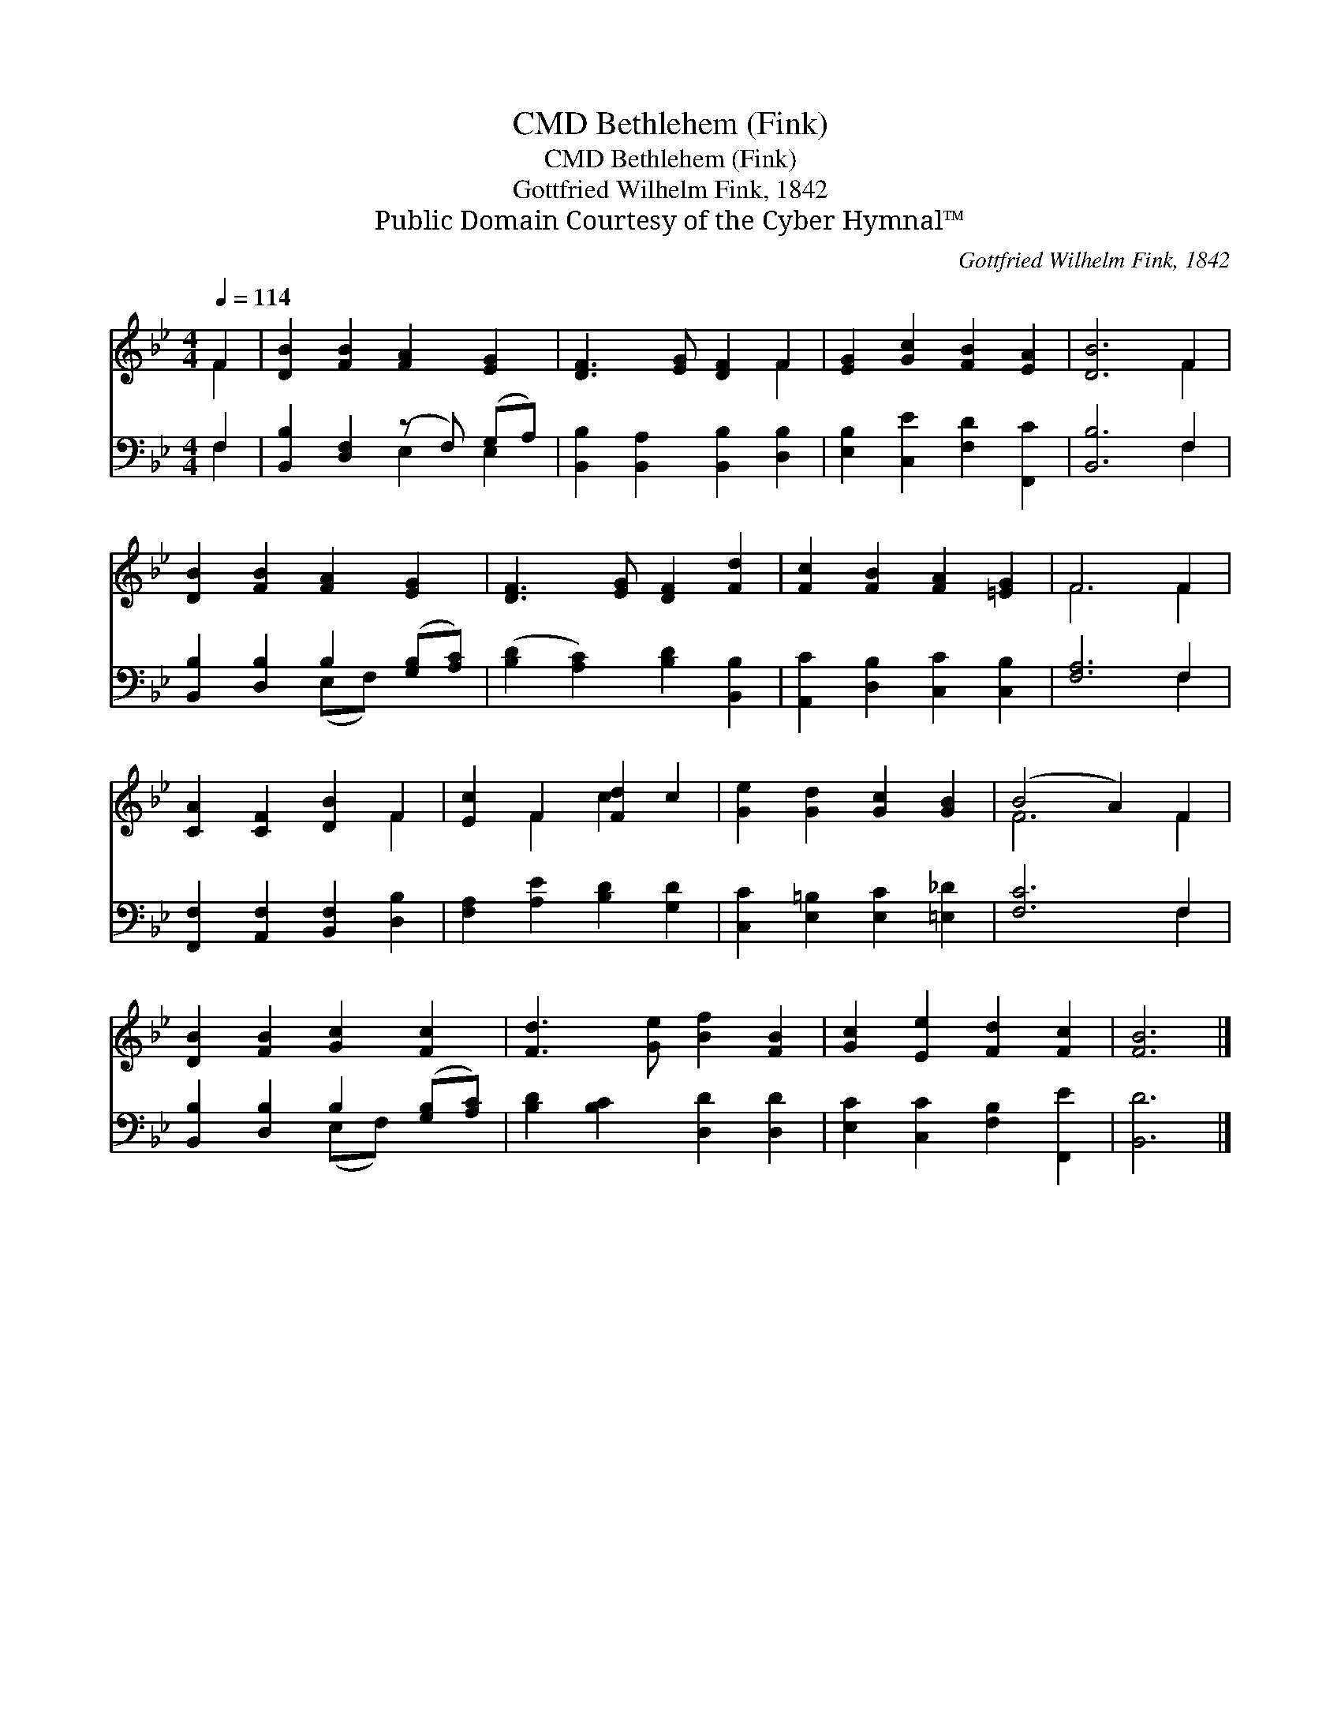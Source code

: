 X:1
T:Bethlehem (Fink), CMD
T:Bethlehem (Fink), CMD
T:Gottfried Wilhelm Fink, 1842
T:Public Domain Courtesy of the Cyber Hymnal™
C:Gottfried Wilhelm Fink, 1842
Z:Public Domain
Z:Courtesy of the Cyber Hymnal™
%%score ( 1 2 ) ( 3 4 )
L:1/8
Q:1/4=114
M:4/4
K:Bb
V:1 treble 
V:2 treble 
V:3 bass 
V:4 bass 
V:1
 F2 | [DB]2 [FB]2 [FA]2 [EG]2 | [DF]3 [EG] [DF]2 F2 | [EG]2 [Gc]2 [FB]2 [EA]2 | [DB]6 F2 | %5
 [DB]2 [FB]2 [FA]2 [EG]2 | [DF]3 [EG] [DF]2 [Fd]2 | [Fc]2 [FB]2 [FA]2 [=EG]2 | F6 F2 | %9
 [CA]2 [CF]2 [DB]2 F2 | [Ec]2 F2 [Fd]2 c2 | [Ge]2 [Gd]2 [Gc]2 [GB]2 | (B4 A2) F2 | %13
 [DB]2 [FB]2 [Gc]2 [Fc]2 | [Fd]3 [Ge] [Bf]2 [FB]2 | [Gc]2 [Ee]2 [Fd]2 [Fc]2 | [FB]6 |] %17
V:2
 F2 | x8 | x6 F2 | x8 | x6 F2 | x8 | x8 | x8 | F6 F2 | x6 F2 | x2 F2 c2 x2 | x8 | F6 F2 | x8 | x8 | %15
 x8 | x6 |] %17
V:3
 F,2 | [B,,B,]2 [D,F,]2 (z F,) (G,A,) | [B,,B,]2 [B,,A,]2 [B,,B,]2 [D,B,]2 | %3
 [E,B,]2 [C,E]2 [F,D]2 [F,,C]2 | [B,,B,]6 F,2 | [B,,B,]2 [D,B,]2 B,2 ([G,B,][A,C]) | %6
 ([B,D]2 [A,C]2) [B,D]2 [B,,B,]2 | [A,,C]2 [D,B,]2 [C,C]2 [C,B,]2 | [F,A,]6 F,2 | %9
 [F,,F,]2 [A,,F,]2 [B,,F,]2 [D,B,]2 | [F,A,]2 [A,E]2 [B,D]2 [G,D]2 | %11
 [C,C]2 [E,=B,]2 [E,C]2 [=E,_D]2 | [F,C]6 F,2 | [B,,B,]2 [D,B,]2 B,2 ([G,B,][A,C]) | %14
 [B,D]2 [B,C]2 [D,D]2 [D,D]2 | [E,C]2 [C,C]2 [F,B,]2 [F,,E]2 | [B,,D]6 |] %17
V:4
 F,2 | x4 E,2 E,2 | x8 | x8 | x6 F,2 | x4 (E,F,) x2 | x8 | x8 | x6 F,2 | x8 | x8 | x8 | x6 F,2 | %13
 x4 (E,F,) x2 | x8 | x8 | x6 |] %17


